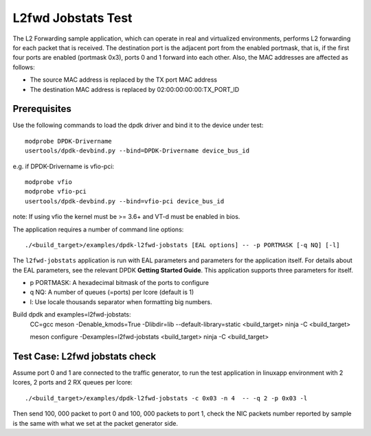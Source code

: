 .. Copyright (c) < 2019 >, Intel Corporation
    All rights reserved.

    Redistribution and use in source and binary forms, with or without
    modification, are permitted provided that the following conditions
    are met:

    - Redistributions of source code must retain the above copyright
        notice, this list of conditions and the following disclaimer.

    - Redistributions in binary form must reproduce the above copyright
        notice, this list of conditions and the following disclaimer in
        the documentation and / or other materials provided with the
        distribution.

    - Neither the name of Intel Corporation nor the names of its
        contributors may be used to endorse or promote products derived
        from this software without specific prior written permission.

    THIS SOFTWARE IS PROVIDED BY THE COPYRIGHT HOLDERS AND CONTRIBUTORS
    "AS IS" AND ANY EXPRESS OR IMPLIED WARRANTIES, INCLUDING, BUT NOT
    LIMITED TO, THE IMPLIED WARRANTIES OF MERCHANTABILITY AND FITNESS
    FOR A PARTICULAR PURPOSE ARE DISCLAIMED. IN NO EVENT SHALL THE
    COPYRIGHT OWNER OR CONTRIBUTORS BE LIABLE FOR ANY DIRECT, INDIRECT,
    INCIDENTAL, SPECIAL, EXEMPLARY, OR CONSEQUENTIAL DAMAGES
    (INCLUDING, BUT NOT LIMITED TO, PROCUREMENT OF SUBSTITUTE GOODS OR
     SERVICES
     LOSS OF USE, DATA, OR PROFITS
     OR BUSINESS INTERRUPTION)
    HOWEVER CAUSED AND ON ANY THEORY OF LIABILITY, WHETHER IN CONTRACT,
    STRICT LIABILITY, OR TORT(INCLUDING NEGLIGENCE OR OTHERWISE)
    ARISING IN ANY WAY OUT OF THE USE OF THIS SOFTWARE, EVEN IF ADVISED
    OF THE POSSIBILITY OF SUCH DAMAGE.

===================
L2fwd Jobstats Test
===================

The L2 Forwarding sample application, which can operate in real and virtualized
environments, performs L2 forwarding for each packet that is received. The destination
port is the adjacent port from the enabled portmask, that is, if the first four
ports are enabled (portmask 0x3), ports 0 and 1 forward into each other. Also,
the MAC addresses are affected as follows:

- The source MAC address is replaced by the TX port MAC address
- The destination MAC address is replaced by 02:00:00:00:00:TX_PORT_ID

Prerequisites
=============

Use the following commands to load the dpdk driver and bind it to the device under test::

    modprobe DPDK-Drivername
    usertools/dpdk-devbind.py --bind=DPDK-Drivername device_bus_id

e.g.
if DPDK-Drivername is vfio-pci::

    modprobe vfio
    modprobe vfio-pci
    usertools/dpdk-devbind.py --bind=vfio-pci device_bus_id

note: If using vfio the kernel must be >= 3.6+ and VT-d must be enabled in bios.

The application requires a number of command line options::

    ./<build_target>/examples/dpdk-l2fwd-jobstats [EAL options] -- -p PORTMASK [-q NQ] [-l]

The ``l2fwd-jobstats`` application is run with EAL parameters and parameters for
the application itself. For details about the EAL parameters, see the relevant
DPDK **Getting Started Guide**. This application supports three parameters for
itself.

- p PORTMASK: A hexadecimal bitmask of the ports to configure
- q NQ: A number of queues (=ports) per lcore (default is 1)
- l: Use locale thousands separator when formatting big numbers.

Build dpdk and examples=l2fwd-jobstats:
   CC=gcc meson -Denable_kmods=True -Dlibdir=lib  --default-library=static <build_target>
   ninja -C <build_target>

   meson configure -Dexamples=l2fwd-jobstats <build_target>
   ninja -C <build_target>

Test Case: L2fwd jobstats check
================================================

Assume port 0 and 1 are connected to the traffic generator, to run the test
application in linuxapp environment with 2 lcores, 2 ports and 2 RX queues
per lcore::

    ./<build_target>/examples/dpdk-l2fwd-jobstats -c 0x03 -n 4  -- -q 2 -p 0x03 -l

Then send 100, 000 packet to port 0 and 100, 000 packets to port 1, check the
NIC packets number reported by sample is the same with what we set at the packet
generator side.
